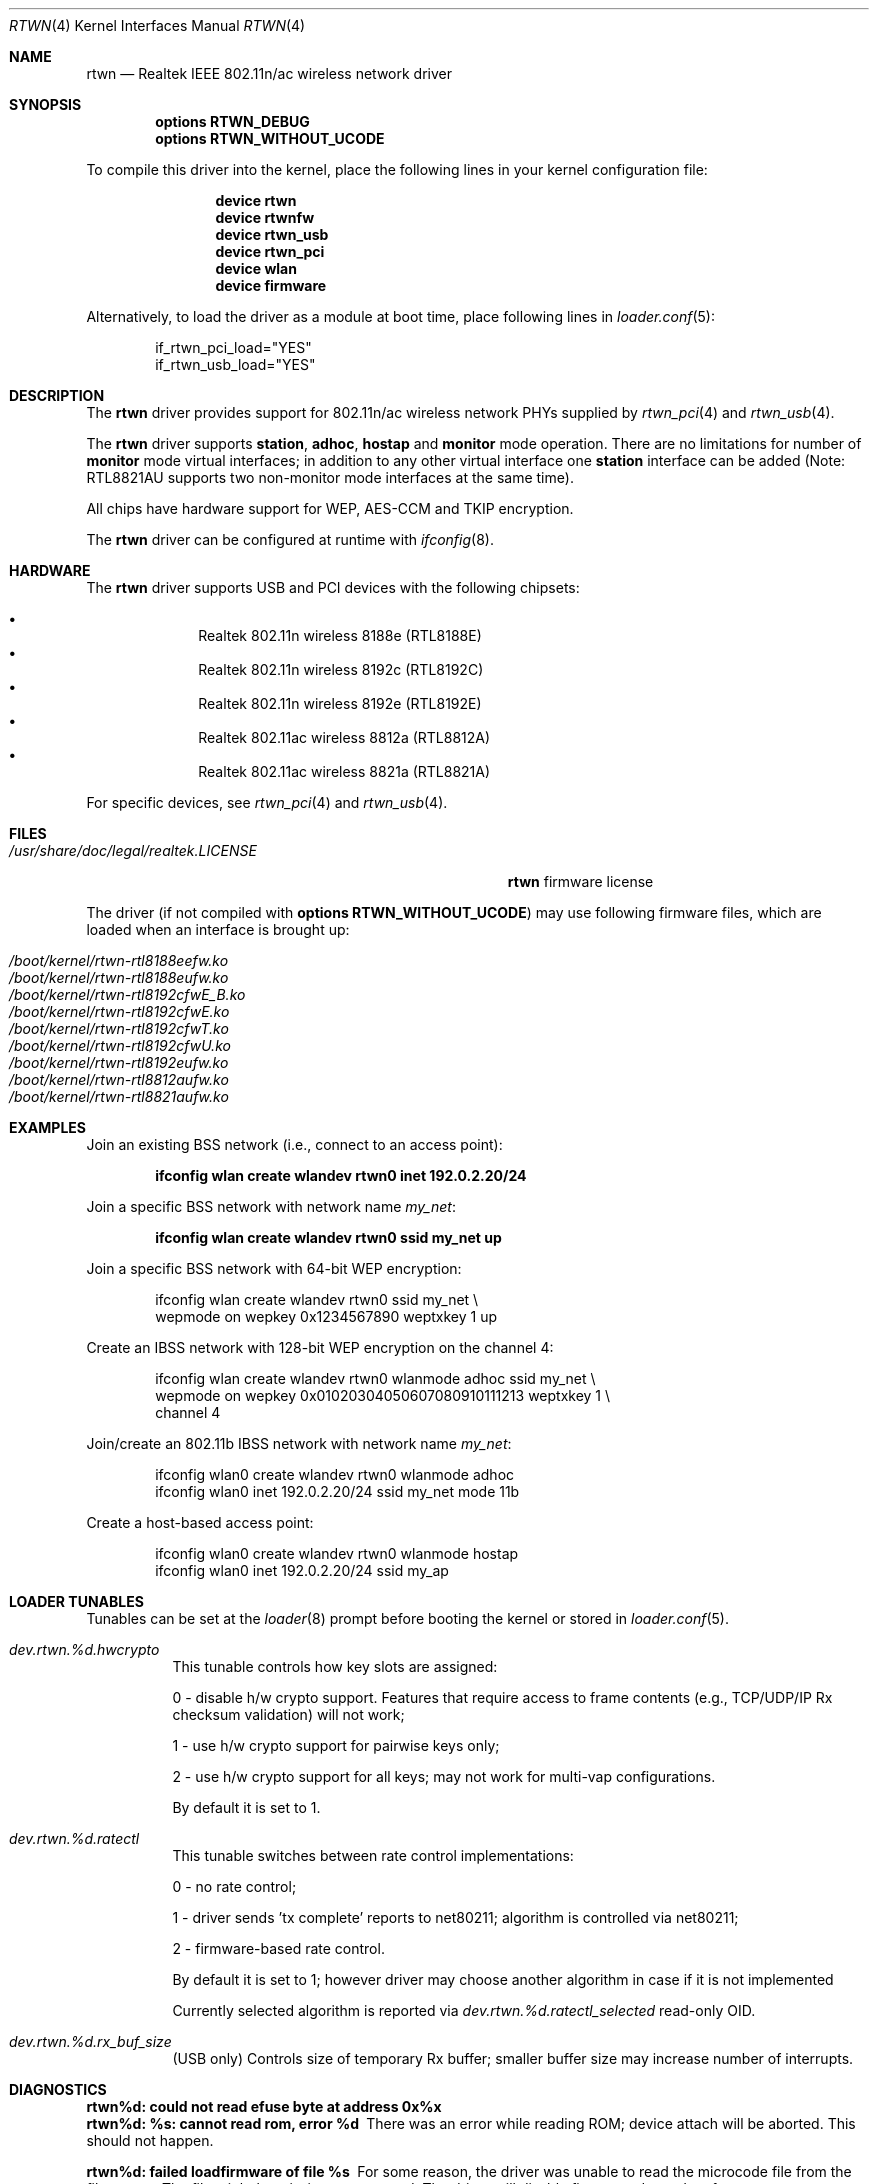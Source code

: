 .\"-
.\" SPDX-License-Identifier: ISC
.\"
.\" $OpenBSD: rtwn.4,v 1.2 2015/07/09 11:28:53 stsp Exp $
.\"
.\" Copyright (c) 2010 Damien Bergamini <damien.bergamini@free.fr>
.\" Copyright (c) 2015 Stefan Sperling <stsp@openbsd.org>
.\" Copyright (c) 2016 Andriy Voskoboinyk <avos@freebsd.org>
.\"
.\" Permission to use, copy, modify, and distribute this software for any
.\" purpose with or without fee is hereby granted, provided that the above
.\" copyright notice and this permission notice appear in all copies.
.\"
.\" THE SOFTWARE IS PROVIDED "AS IS" AND THE AUTHOR DISCLAIMS ALL WARRANTIES
.\" WITH REGARD TO THIS SOFTWARE INCLUDING ALL IMPLIED WARRANTIES OF
.\" MERCHANTABILITY AND FITNESS. IN NO EVENT SHALL THE AUTHOR BE LIABLE FOR
.\" ANY SPECIAL, DIRECT, INDIRECT, OR CONSEQUENTIAL DAMAGES OR ANY DAMAGES
.\" WHATSOEVER RESULTING FROM LOSS OF USE, DATA OR PROFITS, WHETHER IN AN
.\" ACTION OF CONTRACT, NEGLIGENCE OR OTHER TORTIOUS ACTION, ARISING OUT OF
.\" OR IN CONNECTION WITH THE USE OR PERFORMANCE OF THIS SOFTWARE.
.\"
.Dd November 10, 2024
.Dt RTWN 4
.Os
.Sh NAME
.Nm rtwn
.Nd Realtek IEEE 802.11n/ac wireless network driver
.Sh SYNOPSIS
.Cd "options RTWN_DEBUG"
.Cd "options RTWN_WITHOUT_UCODE"
.Pp
To compile this driver into the kernel,
place the following lines in your
kernel configuration file:
.Bd -ragged -offset indent
.Cd "device rtwn"
.Cd "device rtwnfw"
.Cd "device rtwn_usb"
.Cd "device rtwn_pci"
.Cd "device wlan"
.Cd "device firmware"
.Ed
.Pp
Alternatively, to load the driver as a
module at boot time, place following lines in
.Xr loader.conf 5 :
.Bd -literal -offset indent
if_rtwn_pci_load="YES"
if_rtwn_usb_load="YES"
.Ed
.Sh DESCRIPTION
The
.Nm
driver provides support for 802.11n/ac wireless network PHYs supplied by
.Xr rtwn_pci 4
and
.Xr rtwn_usb 4 .
.Pp
The
.Nm
driver supports
.Cm station ,
.Cm adhoc ,
.Cm hostap
and
.Cm monitor
mode operation.
There are no limitations for number of
.Cm monitor
mode
virtual interfaces; in addition to any other virtual interface
one
.Cm station
interface can be added (Note: RTL8821AU supports two non-monitor
mode interfaces at the same time).
.Pp
All chips have hardware support for WEP, AES-CCM and TKIP encryption.
.Pp
The
.Nm
driver can be configured at runtime with
.Xr ifconfig 8 .
.Sh HARDWARE
The
.Nm
driver supports USB and PCI devices with the following chipsets:
.Pp
.Bl -bullet -offset indent -compact
.It
Realtek 802.11n wireless 8188e (RTL8188E)
.It
Realtek 802.11n wireless 8192c (RTL8192C)
.It
Realtek 802.11n wireless 8192e (RTL8192E)
.It
Realtek 802.11ac wireless 8812a (RTL8812A)
.It
Realtek 802.11ac wireless 8821a (RTL8821A)
.El
.Pp
For specific devices, see
.Xr rtwn_pci 4
and
.Xr rtwn_usb 4 .
.Sh FILES
.Bl -tag -width "/usr/share/doc/legal/realtek.LICENSE" -compact
.It Pa /usr/share/doc/legal/realtek.LICENSE
.Nm
firmware license
.El
.Pp
The driver
.Pq if not compiled with Cd options RTWN_WITHOUT_UCODE
may use following firmware files,
which are loaded when an interface is brought up:
.Pp
.Bl -tag -width Ds -offset indent -compact
.It Pa /boot/kernel/rtwn-rtl8188eefw.ko
.It Pa /boot/kernel/rtwn-rtl8188eufw.ko
.It Pa /boot/kernel/rtwn-rtl8192cfwE_B.ko
.It Pa /boot/kernel/rtwn-rtl8192cfwE.ko
.It Pa /boot/kernel/rtwn-rtl8192cfwT.ko
.It Pa /boot/kernel/rtwn-rtl8192cfwU.ko
.It Pa /boot/kernel/rtwn-rtl8192eufw.ko
.It Pa /boot/kernel/rtwn-rtl8812aufw.ko
.It Pa /boot/kernel/rtwn-rtl8821aufw.ko
.El
.Sh EXAMPLES
Join an existing BSS network (i.e., connect to an access point):
.Pp
.Dl ifconfig wlan create wlandev rtwn0 inet 192.0.2.20/24
.Pp
Join a specific BSS network with network name
.Ar my_net :
.Pp
.Dl ifconfig wlan create wlandev rtwn0 ssid my_net up
.Pp
Join a specific BSS network with 64-bit WEP encryption:
.Bd -literal -offset indent
ifconfig wlan create wlandev rtwn0 ssid my_net \e
    wepmode on wepkey 0x1234567890 weptxkey 1 up
.Ed
.Pp
Create an IBSS network with 128-bit WEP encryption on the channel 4:
.Bd -literal -offset indent
ifconfig wlan create wlandev rtwn0 wlanmode adhoc ssid my_net \e
    wepmode on wepkey 0x01020304050607080910111213 weptxkey 1 \e
    channel 4
.Ed
.Pp
Join/create an 802.11b IBSS network with network name
.Ar my_net :
.Bd -literal -offset indent
ifconfig wlan0 create wlandev rtwn0 wlanmode adhoc
ifconfig wlan0 inet 192.0.2.20/24 ssid my_net mode 11b
.Ed
.Pp
Create a host-based access point:
.Bd -literal -offset indent
ifconfig wlan0 create wlandev rtwn0 wlanmode hostap
ifconfig wlan0 inet 192.0.2.20/24 ssid my_ap
.Ed
.Sh LOADER TUNABLES
Tunables can be set at the
.Xr loader 8
prompt before booting the kernel or stored in
.Xr loader.conf 5 .
.Bl -tag -width indent
.It Va dev.rtwn.%d.hwcrypto
This tunable controls how key slots are assigned:
.Pp
0 - disable h/w crypto support.
Features that require access to frame contents (e.g., TCP/UDP/IP Rx
checksum validation) will not work;
.Pp
1 - use h/w crypto support for pairwise keys only;
.Pp
2 - use h/w crypto support for all keys; may not work for
multi-vap configurations.
.Pp
By default it is set to 1.
.It Va dev.rtwn.%d.ratectl
This tunable switches between rate control implementations:
.Pp
0 - no rate control;
.Pp
1 - driver sends 'tx complete' reports to net80211; algorithm
is controlled via net80211;
.Pp
2 - firmware-based rate control.
.Pp
By default it is set to 1; however driver may choose another
algorithm in case if it is not implemented
.Pp
Currently selected algorithm is reported via
.Va dev.rtwn.%d.ratectl_selected
read-only OID.
.It Va dev.rtwn.%d.rx_buf_size
(USB only) Controls size of temporary Rx buffer; smaller buffer size
may increase number of interrupts.
.El
.Sh DIAGNOSTICS
.Bl -diag
.It "rtwn%d: could not read efuse byte at address 0x%x"
.It "rtwn%d: %s: cannot read rom, error %d"
There was an error while reading ROM; device attach will be aborted.
This should not happen.
.It "rtwn%d: failed loadfirmware of file %s"
For some reason, the driver was unable to read the microcode file from the
filesystem.
The file might be missing or corrupted.
The driver will disable firmware-dependent features.
.It "rtwn%d: wrong firmware size (%zu)"
.It "rtwn%d: %s: failed to upload firmware %s (error %d)"
.It "rtwn%d: timeout waiting for firmware readiness"
Firmware upload failed; the file might be corrupted.
The driver will disable firmware-dependent features.
This should not happen.
.It "rtwn%d: device timeout"
A frame dispatched to the hardware for transmission did not complete in time.
The driver will reset the hardware.
This should not happen.
.El
.Sh SEE ALSO
.Xr intro 4 ,
.Xr netintro 4 ,
.Xr rtwn_pci 4 ,
.Xr rtwn_usb 4 ,
.Xr rtwnfw 4 ,
.Xr wlan 4 ,
.Xr wlan_amrr 4 ,
.Xr wlan_ccmp 4 ,
.Xr wlan_tkip 4 ,
.Xr wlan_wep 4 ,
.Xr wlan_xauth 4 ,
.Xr networking 7 ,
.Xr hostapd 8 ,
.Xr ifconfig 8 ,
.Xr wpa_supplicant 8
.Sh HISTORY
The
.Cm urtwn
driver first appeared in
.Ox 4.9
and
.Fx 10.0 ;
the
.Nm
driver first appeared in
.Ox 5.8
and
.Fx 11.0 .
.Sh AUTHORS
The
.Nm
driver was initially written by
.An -nosplit
.An Stefan Sperling Aq Mt stsp@openbsd.org
and ported by
.An Kevin Lo Aq Mt kevlo@freebsd.org .
It was based on the
.Cm urtwn
driver written by
.An Damien Bergamini Aq Mt damien.bergamini@free.fr .
.Sh BUGS
The
.Nm
driver currently does not implement firmware-based rate control.
